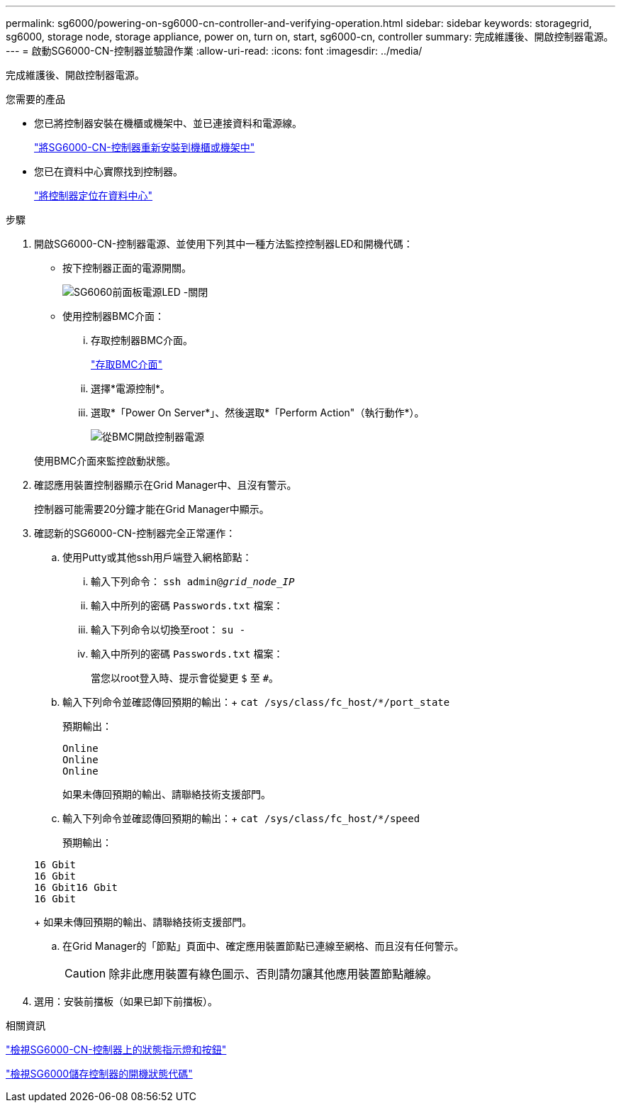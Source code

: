 ---
permalink: sg6000/powering-on-sg6000-cn-controller-and-verifying-operation.html 
sidebar: sidebar 
keywords: storagegrid, sg6000, storage node, storage appliance, power on, turn on, start, sg6000-cn, controller 
summary: 完成維護後、開啟控制器電源。 
---
= 啟動SG6000-CN-控制器並驗證作業
:allow-uri-read: 
:icons: font
:imagesdir: ../media/


[role="lead"]
完成維護後、開啟控制器電源。

.您需要的產品
* 您已將控制器安裝在機櫃或機架中、並已連接資料和電源線。
+
link:reinstalling-sg6000-cn-controller-into-cabinet-or-rack.html["將SG6000-CN-控制器重新安裝到機櫃或機架中"]

* 您已在資料中心實際找到控制器。
+
link:locating-controller-in-data-center.html["將控制器定位在資料中心"]



.步驟
. 開啟SG6000-CN-控制器電源、並使用下列其中一種方法監控控制器LED和開機代碼：
+
** 按下控制器正面的電源開關。
+
image::../media/sg6060_front_panel_power_led_off.jpg[SG6060前面板電源LED -關閉]

** 使用控制器BMC介面：
+
... 存取控制器BMC介面。
+
link:accessing-bmc-interface-sg6000.html["存取BMC介面"]

... 選擇*電源控制*。
... 選取*「Power On Server*」、然後選取*「Perform Action"（執行動作*）。
+
image::../media/sg6060_power_on_from_bmc.png[從BMC開啟控制器電源]

+
使用BMC介面來監控啟動狀態。





. 確認應用裝置控制器顯示在Grid Manager中、且沒有警示。
+
控制器可能需要20分鐘才能在Grid Manager中顯示。

. 確認新的SG6000-CN-控制器完全正常運作：
+
.. 使用Putty或其他ssh用戶端登入網格節點：
+
... 輸入下列命令： `ssh admin@_grid_node_IP_`
... 輸入中所列的密碼 `Passwords.txt` 檔案：
... 輸入下列命令以切換至root： `su -`
... 輸入中所列的密碼 `Passwords.txt` 檔案：
+
當您以root登入時、提示會從變更 `$` 至 `#`。



.. 輸入下列命令並確認傳回預期的輸出：+
`cat /sys/class/fc_host/*/port_state`
+
預期輸出：

+
[listing]
----
Online
Online
Online
----
+
如果未傳回預期的輸出、請聯絡技術支援部門。

.. 輸入下列命令並確認傳回預期的輸出：+
`cat /sys/class/fc_host/*/speed`
+
預期輸出：

+
[listing]
----
16 Gbit
16 Gbit
16 Gbit16 Gbit
16 Gbit
----
+
如果未傳回預期的輸出、請聯絡技術支援部門。

.. 在Grid Manager的「節點」頁面中、確定應用裝置節點已連線至網格、而且沒有任何警示。
+

CAUTION: 除非此應用裝置有綠色圖示、否則請勿讓其他應用裝置節點離線。



. 選用：安裝前擋板（如果已卸下前擋板）。


.相關資訊
link:viewing-status-indicators-and-buttons-on-sg6000-cn-controller.html["檢視SG6000-CN-控制器上的狀態指示燈和按鈕"]

link:viewing-boot-up-status-codes-for-sg6000-storage-controllers.html["檢視SG6000儲存控制器的開機狀態代碼"]
